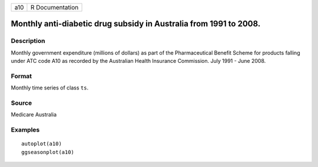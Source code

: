 === ===============
a10 R Documentation
=== ===============

Monthly anti-diabetic drug subsidy in Australia from 1991 to 2008.
------------------------------------------------------------------

Description
~~~~~~~~~~~

Monthly government expenditure (millions of dollars) as part of the
Pharmaceutical Benefit Scheme for products falling under ATC code A10 as
recorded by the Australian Health Insurance Commission. July 1991 - June
2008.

Format
~~~~~~

Monthly time series of class ``ts``.

Source
~~~~~~

Medicare Australia

Examples
~~~~~~~~

::


   autoplot(a10)
   ggseasonplot(a10)

